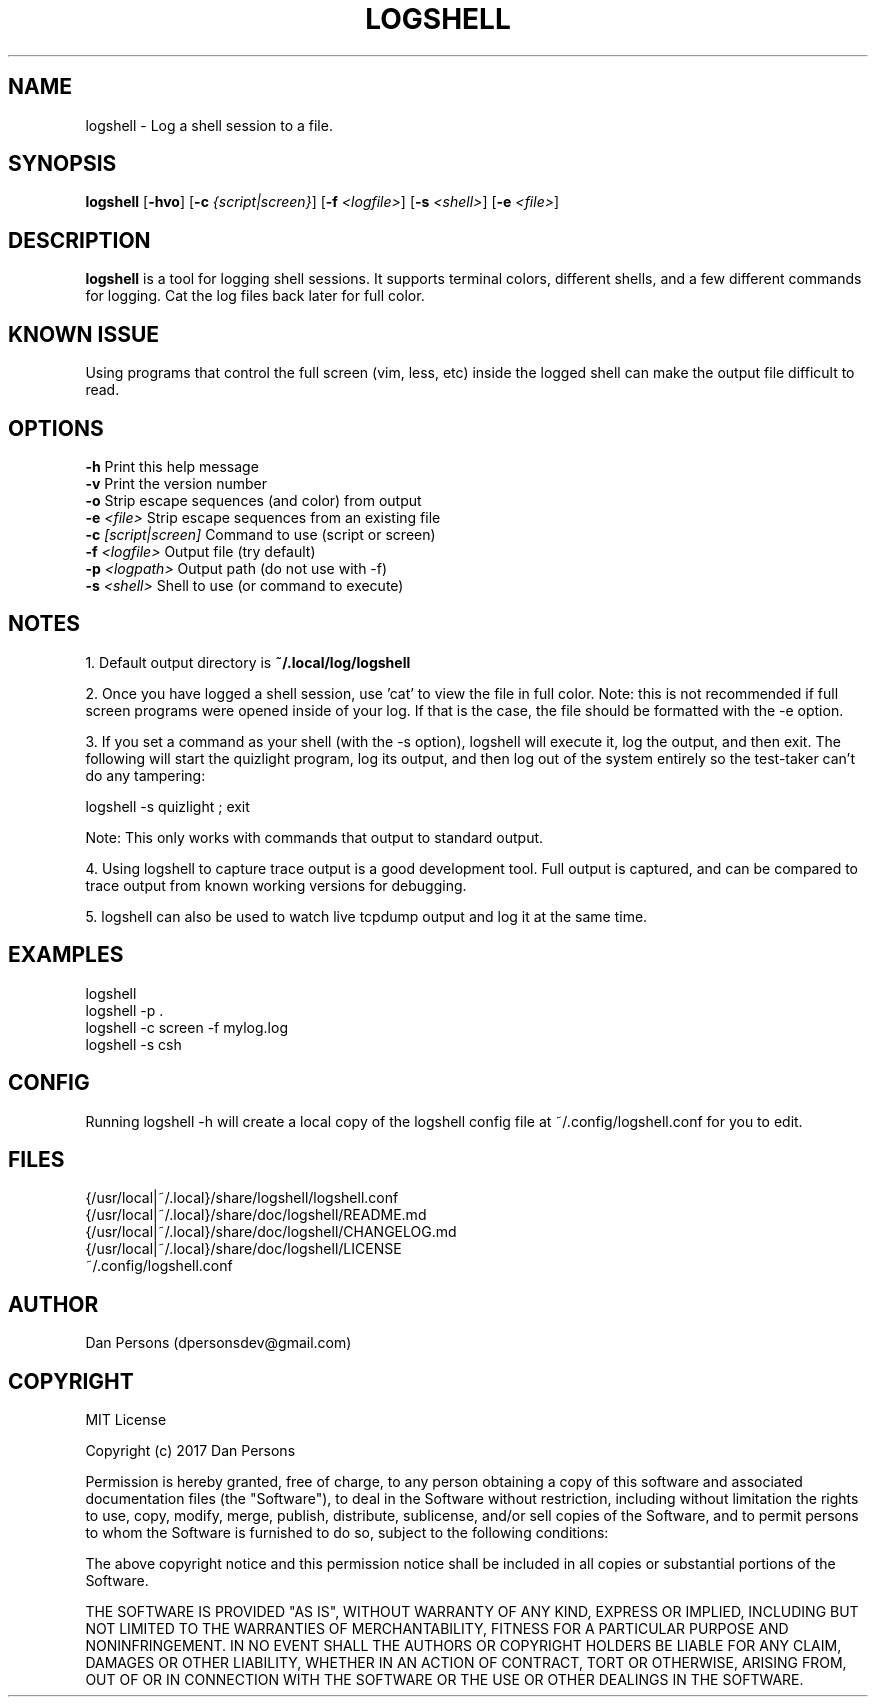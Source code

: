 .TH LOGSHELL 1
.SH NAME
logshell - Log a shell session to a file.

.SH SYNOPSIS
\fBlogshell \fR[\fB-hvo\fR] [\fB-c \fI{script|screen}\fR] [\fB-f \fI<logfile>\fR] [\fB-s \fI<shell>\fR] [\fB-e \fI<file>\fR]

.SH DESCRIPTION
\fBlogshell\fP is a tool for logging shell sessions. It supports terminal colors, different shells, and a few different commands for logging. Cat the log files back later for full color.

.SH KNOWN ISSUE
Using programs that control the full screen (vim, less, etc) inside the logged shell can make the output file difficult to read.

.SH OPTIONS
    \fB-h\fR                      Print this help message
    \fB-v\fR                      Print the version number
    \fB-o\fR                      Strip escape sequences (and color) from output
    \fB-e \fI<file>\fR               Strip escape sequences from an existing file
    \fB-c \fI[script|screen]\fR      Command to use (script or screen)
    \fB-f \fI<logfile>\fR            Output file (try default)
    \fB-p \fI<logpath>\fR            Output path (do not use with -f)
    \fB-s \fI<shell>\fR              Shell to use (or command to execute)

.SH NOTES
1. Default output directory is \fB~/.local/log/logshell\fR

2. Once you have logged a shell session, use 'cat' to view the file in full color. Note: this is not recommended if full screen programs were opened inside of your log. If that is the case, the file should be formatted with the -e option.

3. If you set a command as your shell (with the -s option), logshell will execute it, log the output, and then exit. The following will start the quizlight program, log its output, and then log out of the system entirely so the test-taker can't do any tampering:
    
    logshell -s quizlight ; exit

Note: This only works with commands that output to standard output.

4. Using logshell to capture trace output is a good development tool. Full output is captured, and can be compared to trace output from known working versions for debugging.

5. logshell can also be used to watch live tcpdump output and log it at the same time.

.SH EXAMPLES
    logshell
    logshell -p .
    logshell -c screen -f mylog.log
    logshell -s csh

.SH CONFIG
Running logshell -h will create a local copy of the logshell config file at ~/.config/logshell.conf for you to edit.

.SH FILES
    {/usr/local|~/.local}/share/logshell/logshell.conf
    {/usr/local|~/.local}/share/doc/logshell/README.md
    {/usr/local|~/.local}/share/doc/logshell/CHANGELOG.md
    {/usr/local|~/.local}/share/doc/logshell/LICENSE
    ~/.config/logshell.conf

.SH AUTHOR
    Dan Persons (dpersonsdev@gmail.com)

.SH COPYRIGHT
MIT License

Copyright (c) 2017 Dan Persons

Permission is hereby granted, free of charge, to any person obtaining a copy
of this software and associated documentation files (the "Software"), to deal
in the Software without restriction, including without limitation the rights
to use, copy, modify, merge, publish, distribute, sublicense, and/or sell
copies of the Software, and to permit persons to whom the Software is
furnished to do so, subject to the following conditions:

The above copyright notice and this permission notice shall be included in all
copies or substantial portions of the Software.

THE SOFTWARE IS PROVIDED "AS IS", WITHOUT WARRANTY OF ANY KIND, EXPRESS OR
IMPLIED, INCLUDING BUT NOT LIMITED TO THE WARRANTIES OF MERCHANTABILITY,
FITNESS FOR A PARTICULAR PURPOSE AND NONINFRINGEMENT. IN NO EVENT SHALL THE
AUTHORS OR COPYRIGHT HOLDERS BE LIABLE FOR ANY CLAIM, DAMAGES OR OTHER
LIABILITY, WHETHER IN AN ACTION OF CONTRACT, TORT OR OTHERWISE, ARISING FROM,
OUT OF OR IN CONNECTION WITH THE SOFTWARE OR THE USE OR OTHER DEALINGS IN THE
SOFTWARE.
